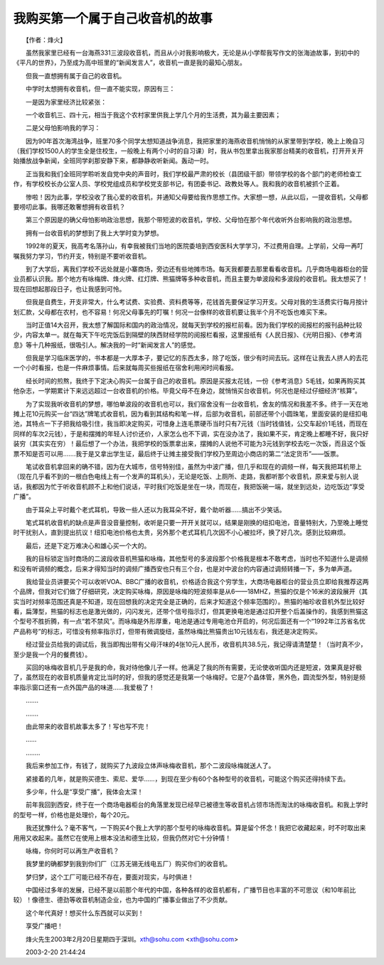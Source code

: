 我购买第一个属于自己收音机的故事
---------------------------------

　　【作者：烽火】

　　虽然我家里已经有一台海燕331三波段收音机，而且从小对我影响极大，无论是从小学帮我写作文的张海迪故事，到初中的《平凡的世界》，乃至成为高中班里的“新闻发言人”，收音机一直是我的最知心朋友。

　　但我一直想拥有属于自己的收音机。

　　中学时太想拥有收音机，但一直不能实现，原因有三：

　　一是因为家里经济比较紧张：

　　一个收音机三、四十元，相当于我这个农村家里供我上学几个月的生活费，其为最主要因素；

　　二是父母怕影响我的学习：

　　因为90年首次海湾战争，班里70多个同学太想知道战争消息，我把家里的海燕收音机悄悄的从家里带到学校，晚上上晚自习（我们学校1500人的学生全是住校生，一般晚上有两个小时的自习课）时，我从书包里拿出我家那台精美的收音机，打开开关开始播放战争新闻，全班同学刹那安静下来，都静静收听新闻。轰动一时。

　　正当我和我们全班同学聆听发自党中央的声音时，我们学校最严肃的校长（县团级干部）带领学校的各个部门的老师检查工作，有学校校长办公室人员、学校党组成员和学校党支部书记，有团委书记、政教处等人。我和我的收音机被抓个正着。

　　惨啦！因为此事，学校没收了我心爱的收音机，并通知父母要给我作思想工作。大家想一想，从此以后，一提收音机，父母都要唠叨此事。我哪还敢奢想拥有收音机？

　　第三个原因是的确父母怕影响政治思想，我那个带短波的收音机，学校、父母怕在那个年代收听外台影响我的政治思想。

　　拥有一台收音机的梦想到了我上大学时变为梦想。

　　1992年的夏天，我高考名落孙山，有幸我被我们当地的医院委培到西安医科大学学习，不过费用自理。上学前，父母一再叮嘱我努力学习，节约开支，特别是不要听收音机。

　　到了大学后，离我们学校不远处就是小寨商场，旁边还有些地摊市场。每天我都要去那里看看收音机。几乎商场电器柜台的营业员都认识我。那个地方有咏梅牌、烽火牌、红灯牌、熊猫牌等多种收音机，而且主要为单波段和多波段的收音机。我太想买了！现在回想起那段日子，也让我感到可怜。

　　但我是自费生，开支非常大，什么考试费、实验费、资料费等等，花钱首先要保证学习开支。父母对我的生活费实行每月按计划汇款，父母都在农村，也不容易！何况父母事先的叮嘱！何况一台像样的收音机要让我半个月不吃饭也难买下来。

　　当时正值14大召开，我太想了解国际和国内的政治情况，就每天到学校的报栏前看。因为我们学校的阅报栏的报刊品种比较少，内容太单一。就在每天下午吃完饭后到隔壁的陕西财经学院的阅报栏看报，这里报纸有《人民日报》、《光明日报》、《参考消息》等十几种报纸，很吸引人。解决我的一时“新闻发言人”的感觉。

　　但我是学习临床医学的，书本都是一大厚本子，要记忆的东西太多，除了吃饭，很少有时间去玩。这样在让我去人挤人的去花一个小时看报，也是一件麻烦事情。后来就每周买些报纸在宿舍利用闲时间看报。

　　经长时间的煎熬，我终于下定决心购买一台属于自己的收音机。原因是买报太花钱，一份《参考消息》5毛钱，如果再购买其他杂志，一学期累计下来远远超过一台收音机的价格。毕竟父母不在身边，就悄悄买台收音机，何况也是经过仔细经济“核算”。

　　为了实现我听收音机的梦想，哪怕单波段的收音机也可以，我们宿舍没有一台收音机，舍友的情况和我差不多。终于一天在地摊上花10元购买一台“四达”牌笔式收音机，因为看到其结构和笔一样，后部为收音机，前部还带个小圆珠笔，里面安装的是纽扣电池，其特点一下子把我给吸引住，我当即决定购买，可惜身上连毛票硬币当时只有7元钱（当时钱值钱，公交车起价1毛钱，而现在同样的车次2元钱），于是和摆摊的年轻人讨价还价，人家怎么也不下调，实在没办法了，我如果不买，肯定晚上都睡不好，我只好装穷（其实实在穷）！最后想了一个办法，我把学校的饭票拿出来，摆摊的人说他不可能为3元钱到学校去吃一次饭，而且这个饭票不知是否可以用…….我于是又拿出学生证，最后终于让摊主接受我们学校乃至周边小商店的第二“法定货币”——饭票。

　　笔试收音机拿回来的确不错，因为在大城市，信号特别佳，虽然为中波广播，但几乎和现在的调频一样，每天我把耳机带上（现在几乎看不到的一根白色电线上有一个发声的耳机头），无论是吃饭、上厕所、走路，我都听那个收音机，原来爱与别人说话，我都因为忙于听收音机顾不上和他们说话，平时我们吃饭是坐在一块，而现在，我把饭碗一端，就坐到远处，边吃饭边“享受广播”。

　　由于耳朵上平时戴个老式耳机，导致一些人还以为我耳朵不好，戴个助听器……搞出不少笑话。

　　笔式耳机收音机的缺点是声音没音量控制，收听是只要一开开关就可以，结果是刚换的纽扣电池，音量特别大，乃至晚上睡觉时干扰别人，直到提出抗议！纽扣电池价格也太贵，另外那个老式耳机几次因不小心被拉坏，换了好几次。感到比较麻烦。

　　最后，还是下定万难决心和雄心买一个大的。

　　我的目标锁定当时商场的二波段收音机熊猫和咏梅，其他型号的多波段那个价格我是根本不敢考虑，当时也不知道什么是调频和没有听调频的概念，后来才得知当时的调频广播西安也只有三个台，也是对中波台的内容通过调频转播一下，多为单声道。

　　我给营业员讲要买个可以收听VOA、BBC广播的收音机，价格适合我这个穷学生，大商场电器柜台的营业员立即给我推荐这两个品牌，但我对它们做了仔细研究，决定购买咏梅，原因是咏梅的短波频率是从6——18MHZ，熊猫的仅是个16米的波段展开（其实当时对频率范围还真是不知道，现在回想我的决定完全是正确的，后来才知道这个频率范围的）。熊猫的袖珍收音机外型比较好看，扁薄型，熊猫的标志也是激光做的，闪闪发光，还带个信号指示灯，但其更换电池是通过扣开整个后盖操作的，我感到熊猫这个型号不胜折腾，有一点“若不禁风”。而咏梅是外形厚重，电池是通过专用电池仓开启的，何况后面还有一个“1992年江苏省名优产品称号”的标志，可惜没有频率指示灯，但带有微调旋纽，虽然咏梅比熊猫贵出10元钱左右，我还是决定购买。

　　经过营业员给我的调试后，我当即掏出带有父母汗味的4张10元人民币，收音机共38.5元，我记得请清楚楚！（当时真不少，至少是我一个月的餐费钱）。

　　买回的咏梅收音机几乎是我的命，我对待他像儿子一样。他满足了我的所有需要，无论使收听国内还是短波，效果真是好极了，虽然现在的收音机质量肯定比当时的好，但我的感觉还是我第一个咏梅好。它是7个晶体管，黑外色，圆流型外型，特别是频率指示窗口还有一点外国产品的味道……我爱极了！

　　…….

　　…….

　　由此带来的收音机故事太多了！写也写不完！

　　……

　　……..

　　我后来参加工作，有钱了，就购买了九波段立体声咏梅收音机，那个二波段咏梅就送人了。

　　紧接着的几年，就是购买德生、索尼、爱华……，到现在至少有60个各种型号的收音机，可能这个购买还得持续下去。

　　多少年，什么是“享受广播”，我体会太深！

　　前年我回到西安，终于在一个商场电器柜台的角落里发现已经早已被德生等收音机占领市场而淘汰的咏梅收音机。和我上学时的型号一样，价格也是处理价，每个20元。

　　我还犹豫什么？毫不客气，一下购买4个我上大学的那个型号的咏梅收音机。算是留个怀念！我把它收藏起来，时不时取出来用用又收起来。虽然它在使用上根本没法和德生比较，但我仍然对它十分钟情！

　　咏梅，你何时可以再生产收音机？

　　我梦里的确都梦到我到你们厂（江苏无锡无线电五厂）购买你们的收音机。

　　梦归梦，这个工厂可能已经不存在，要面对现实，与时俱进！

　　中国经过多年的发展，已经不是以前那个年代的中国，各种各样的收音机都有，广播节目也丰富的不可思议（和10年前比较）！像德生、德劲等收音机制造企业，也为中国的广播事业做出了不少贡献。

　　这个年代真好！想买什么东西就可以买到！

　　享受广播吧！

　　烽火先生2003年2月20日星期四于深圳。xth@sohu.com <xth@sohu.com>

　　2003-2-20 21:44:24

